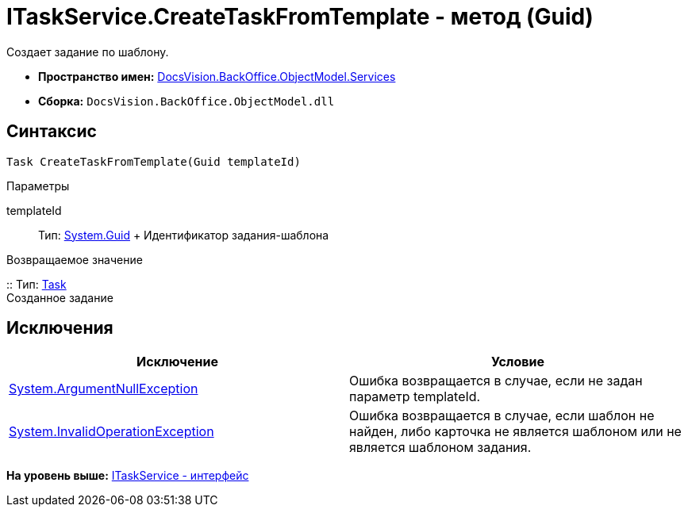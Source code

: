 = ITaskService.CreateTaskFromTemplate - метод (Guid)

Создает задание по шаблону.

* [.keyword]*Пространство имен:* xref:Services_NS.adoc[DocsVision.BackOffice.ObjectModel.Services]
* [.keyword]*Сборка:* [.ph .filepath]`DocsVision.BackOffice.ObjectModel.dll`

== Синтаксис

[source,pre,codeblock,language-csharp]
----
Task CreateTaskFromTemplate(Guid templateId)
----

Параметры

templateId::
  Тип: http://msdn.microsoft.com/ru-ru/library/system.guid.aspx[System.Guid]
  +
  Идентификатор задания-шаблона

Возвращаемое значение

::
  Тип: xref:../Task_CL.adoc[Task]
  +
  Созданное задание

== Исключения

[cols=",",options="header",]
|===
|Исключение |Условие
|http://msdn.microsoft.com/ru-ru/library/system.argumentnullexception.aspx[System.ArgumentNullException] |Ошибка возвращается в случае, если не задан параметр templateId.
|https://msdn.microsoft.com/ru-ru/library/system.invalidoperationexception.aspx[System.InvalidOperationException] |Ошибка возвращается в случае, если шаблон не найден, либо карточка не является шаблоном или не является шаблоном задания.
|===

*На уровень выше:* xref:../../../../../api/DocsVision/BackOffice/ObjectModel/Services/ITaskService_IN.adoc[ITaskService - интерфейс]
